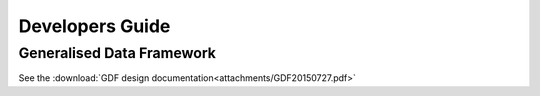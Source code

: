 Developers Guide
================

Generalised Data Framework
--------------------------
See the :download:`GDF design documentation<attachments/GDF20150727.pdf>`

